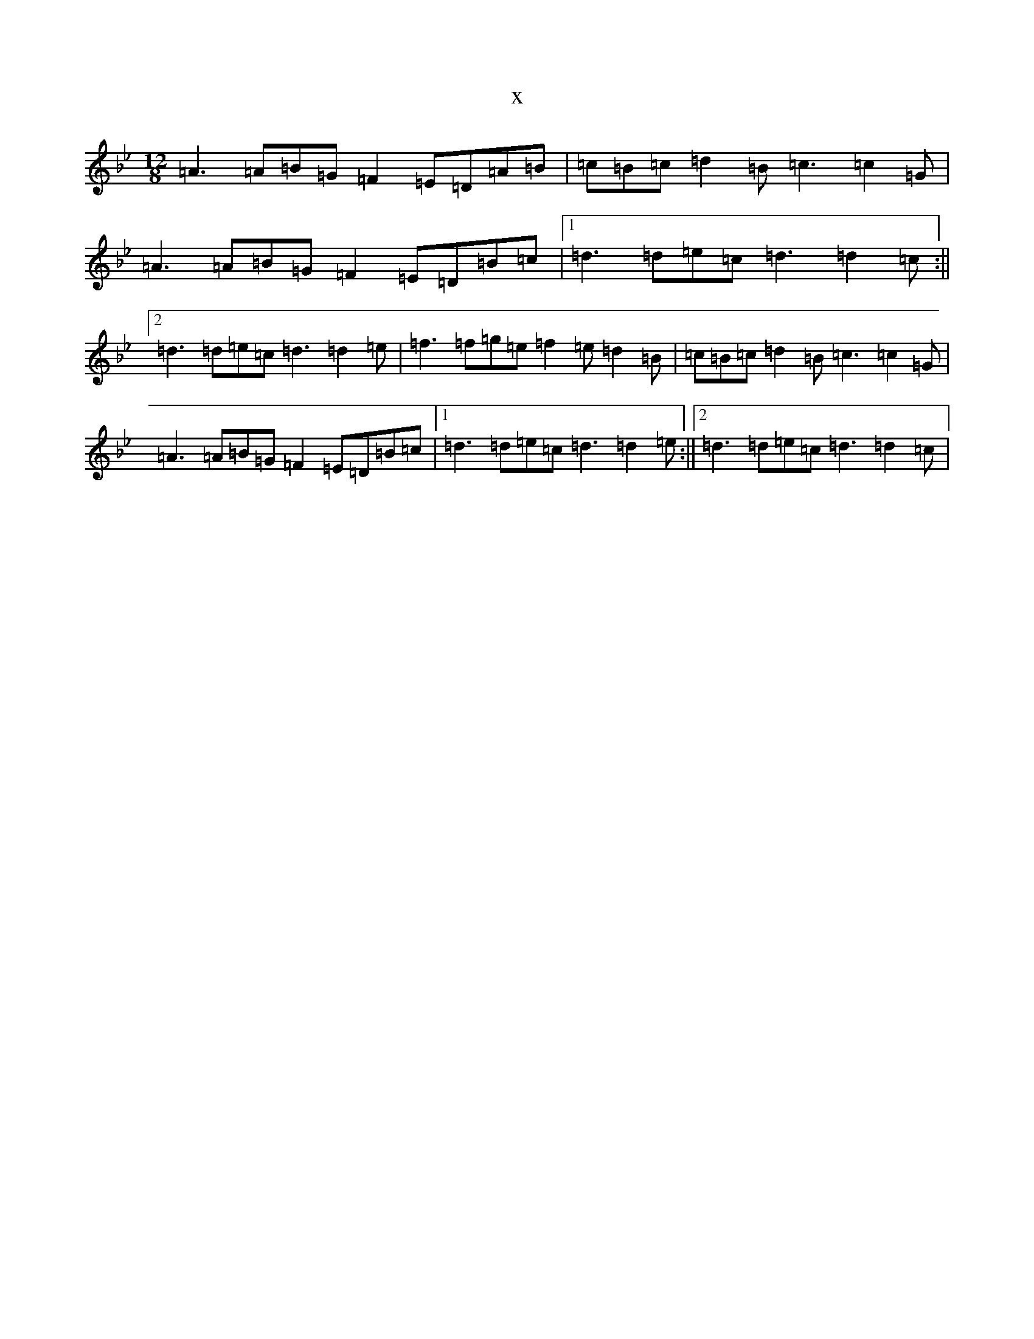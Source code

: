 X:16350
T:x
L:1/8
M:12/8
K: C Dorian
=A3=A=B=G=F2=E=D=A=B|=c=B=c=d2=B=c3=c2=G|=A3=A=B=G=F2=E=D=B=c|1=d3=d=e=c=d3=d2=c:||2=d3=d=e=c=d3=d2=e|=f3=f=g=e=f2=e=d2=B|=c=B=c=d2=B=c3=c2=G|=A3=A=B=G=F2=E=D=B=c|1=d3=d=e=c=d3=d2=e:||2=d3=d=e=c=d3=d2=c|